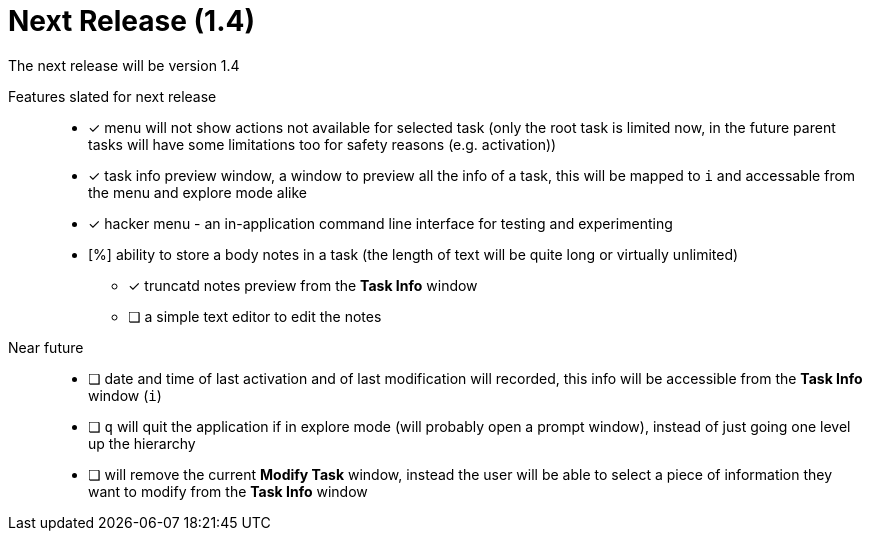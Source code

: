 = Next Release (1.4)

The next release will be version 1.4

Features slated for next release::
* [x] menu will not show actions not available for selected task (only the root task is limited now, in the future parent tasks will have some limitations too for safety reasons (e.g. activation))
* [x] task info preview window, a window to preview all the info of a task, this will be mapped to `i` and accessable from the menu and explore mode alike
* [x] hacker menu - an in-application command line interface for testing and experimenting
* [%] ability to store a body notes in a task (the length of text will be quite long or virtually unlimited)
** [x] truncatd notes preview from the *Task Info* window
** [ ] a simple text editor to edit the notes

Near future::
* [ ] date and time of last activation and of last modification will recorded, this info will be accessible from the *Task Info* window (`i`)
* [ ] `q` will quit the application if in explore mode (will probably open a prompt window), instead of just going one level up the hierarchy
* [ ] will remove the current *Modify Task* window, instead the user will be able to select a piece of information they want to modify from the *Task Info* window
